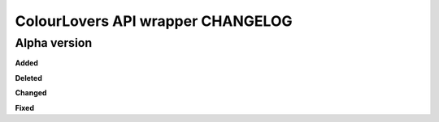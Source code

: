 ColourLovers API wrapper CHANGELOG
==================================


Alpha version
-------------


**Added**


**Deleted**


**Changed**


**Fixed**


